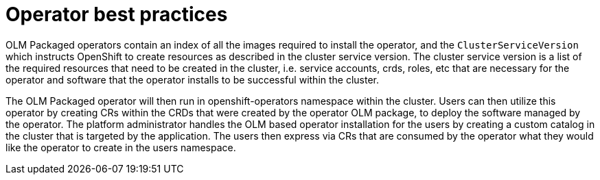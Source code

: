 [id="k8s-best-practices-operator-best-practices"]
= Operator best practices

OLM Packaged operators contain an index of all the images required to install the operator, and the `ClusterServiceVersion` which instructs OpenShift to create resources as described in the cluster service version. The cluster service version is a list of the required resources that need to be created in the cluster, i.e. service accounts, crds, roles, etc that are necessary for the operator and software that the operator installs to be successful within the cluster.

The OLM Packaged operator will then run in openshift-operators namespace within the cluster. Users can then utilize this operator by creating CRs within the CRDs that were created by the operator OLM package, to deploy the software managed by the operator. The platform administrator handles the OLM based operator installation for the users by creating a custom catalog in the cluster that is targeted by the application. The users then express via CRs that are consumed by the operator what they would like the operator to create in the users namespace.

